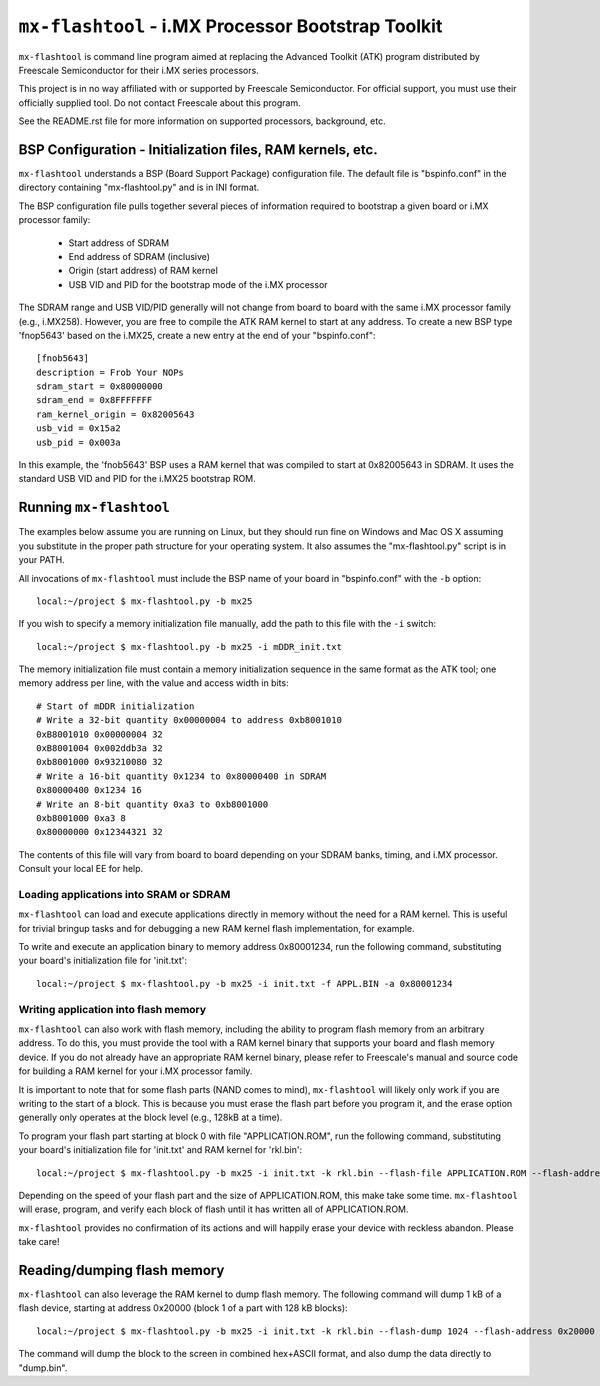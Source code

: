 ``mx-flashtool`` - i.MX Processor Bootstrap Toolkit
===================================================

``mx-flashtool`` is command line program aimed at replacing the
Advanced Toolkit (ATK) program distributed by Freescale
Semiconductor for their i.MX series processors.

This project is in no way affiliated with or supported by Freescale
Semiconductor.  For official support, you must use their officially
supplied tool.  Do not contact Freescale about this program.

See the README.rst file for more information on supported processors,
background, etc.

BSP Configuration - Initialization files, RAM kernels, etc.
-----------------------------------------------------------

``mx-flashtool`` understands a BSP (Board Support Package) configuration
file.  The default file is "bspinfo.conf" in the directory containing
"mx-flashtool.py" and is in INI format.

The BSP configuration file pulls together several pieces of information
required to bootstrap a given board or i.MX processor family:

 * Start address of SDRAM
 * End address of SDRAM (inclusive)
 * Origin (start address) of RAM kernel
 * USB VID and PID for the bootstrap mode of the i.MX processor

The SDRAM range and USB VID/PID generally will not change from board
to board with the same i.MX processor family (e.g., i.MX258).  However,
you are free to compile the ATK RAM kernel to start at any address.
To create a new BSP type 'fnop5643' based on the i.MX25, create a
new entry at the end of your "bspinfo.conf"::

 [fnob5643]
 description = Frob Your NOPs
 sdram_start = 0x80000000
 sdram_end = 0x8FFFFFFF
 ram_kernel_origin = 0x82005643
 usb_vid = 0x15a2
 usb_pid = 0x003a

In this example, the 'fnob5643' BSP uses a RAM kernel that was compiled
to start at 0x82005643 in SDRAM. It uses the standard USB VID and PID for
the i.MX25 bootstrap ROM.

Running ``mx-flashtool``
------------------------

The examples below assume you are running on Linux, but they should run fine
on Windows and Mac OS X assuming you substitute in the proper path structure
for your operating system.   It also assumes the "mx-flashtool.py" script is
in your PATH.

All invocations of ``mx-flashtool`` must include the BSP name of your board
in "bspinfo.conf" with the ``-b`` option::

 local:~/project $ mx-flashtool.py -b mx25


If you wish to specify a memory initialization file manually,
add the path to this file with the ``-i`` switch::

 local:~/project $ mx-flashtool.py -b mx25 -i mDDR_init.txt

The memory initialization file must contain a memory initialization
sequence in the same format as the ATK tool; one memory address per
line, with the value and access width in bits::

 # Start of mDDR initialization
 # Write a 32-bit quantity 0x00000004 to address 0xb8001010
 0xB8001010 0x00000004 32
 0xB8001004 0x002ddb3a 32
 0xb8001000 0x93210080 32
 # Write a 16-bit quantity 0x1234 to 0x80000400 in SDRAM
 0x80000400 0x1234 16
 # Write an 8-bit quantity 0xa3 to 0xb8001000
 0xb8001000 0xa3 8
 0x80000000 0x12344321 32

The contents of this file will vary from board to board depending on your
SDRAM banks, timing, and i.MX processor.  Consult your local EE for help.

Loading applications into SRAM or SDRAM
^^^^^^^^^^^^^^^^^^^^^^^^^^^^^^^^^^^^^^^

``mx-flashtool`` can load and execute applications directly in memory
without the need for a RAM kernel.  This is useful for trivial bringup
tasks and for debugging a new RAM kernel flash implementation, for example.

To write and execute an application binary to memory address 0x80001234,
run the following command, substituting your board's initialization file
for 'init.txt'::

  local:~/project $ mx-flashtool.py -b mx25 -i init.txt -f APPL.BIN -a 0x80001234


Writing application into flash memory
^^^^^^^^^^^^^^^^^^^^^^^^^^^^^^^^^^^^^

``mx-flashtool`` can also work with flash memory, including the ability to
program flash memory from an arbitrary address.  To do this, you must provide
the tool with a RAM kernel binary that supports your board and flash memory
device.  If you do not already have an appropriate RAM kernel binary,
please refer to Freescale's manual and source code for building
a RAM kernel for your i.MX processor family.

It is important to note that for some flash parts (NAND comes to mind),
``mx-flashtool`` will likely only work if you are writing to the start
of a block.  This is because you must erase the flash part before you
program it, and the erase option generally only operates at the block
level (e.g., 128kB at a time).

To program your flash part starting at block 0 with file "APPLICATION.ROM",
run the following command, substituting your board's initialization file
for 'init.txt' and RAM kernel for 'rkl.bin'::

  local:~/project $ mx-flashtool.py -b mx25 -i init.txt -k rkl.bin --flash-file APPLICATION.ROM --flash-address 0

Depending on the speed of your flash part and the size of APPLICATION.ROM,
this make take some time.  ``mx-flashtool`` will erase, program, and verify
each block of flash until it has written all of APPLICATION.ROM.

``mx-flashtool`` provides no confirmation of its actions and will happily
erase your device with reckless abandon.  Please take care!

Reading/dumping flash memory
----------------------------

``mx-flashtool`` can also leverage the RAM kernel to dump flash memory.
The following command will dump 1 kB of a flash device, starting at address
0x20000 (block 1 of a part with 128 kB blocks)::

  local:~/project $ mx-flashtool.py -b mx25 -i init.txt -k rkl.bin --flash-dump 1024 --flash-address 0x20000

The command will dump the block to the screen in combined hex+ASCII format,
and also dump the data directly to "dump.bin".